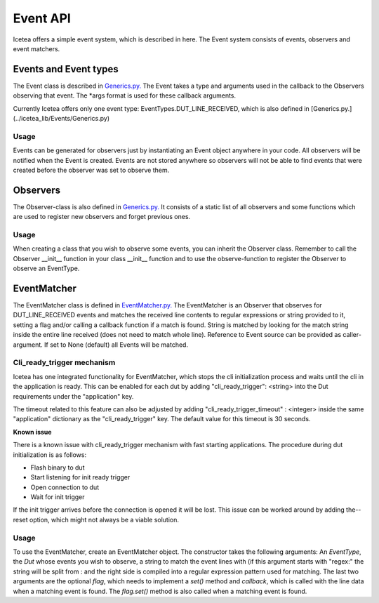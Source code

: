 #########
Event API
#########

Icetea offers a simple event system, which is described in
here. The Event system consists of events, observers and event matchers.

**********************
Events and Event types
**********************

The Event class is described in `Generics.py. <../icetea_lib/Events/Generics.py>`_
The Event takes a type and arguments used in the callback
to the Observers observing that event.
The *args format is used for these callback arguments.

Currently Icetea offers only one event type:
EventTypes.DUT_LINE_RECEIVED,
which is also defined in
[Generics.py.](../icetea_lib/Events/Generics.py)


Usage
=====

Events can be generated for observers just by instantiating an Event
object anywhere in your code. All observers will be notified when the
Event is created. Events are not stored anywhere so observers will not
be able to find events that were created before the observer was set to
observe them.

*********
Observers
*********

The Observer-class is also defined in
`Generics.py. <../icetea_lib/Events/Generics.py>`_
It consists of a static list of all observers and some functions which
are used to register new observers and forget previous ones.

Usage
=====

When creating a class that you wish to observe some events, you can
inherit the Observer class. Remember to call the Observer __init__
function in your class __init__ function and to use the observe-function
to register the Observer to observe an EventType.

************
EventMatcher
************

The EventMatcher class is defined in
`EventMatcher.py. <../icetea_lib/Events/EventMatcher.py>`_
The EventMatcher is an Observer that observes
for DUT_LINE_RECEIVED events and matches the received line
contents to regular expressions or string provided to it,
setting a flag and/or calling a callback function if a match is found.
String is matched by looking for the match string
inside the entire line received (does not need to match whole line).
Reference to Event source can be provided as caller-argument.
If set to None (default) all Events will be matched.

Cli_ready_trigger mechanism
===========================

Icetea has one integrated functionality for EventMatcher,
which stops the cli initialization process and
waits until the cli in the application is ready.
This can be enabled for each dut by adding
"cli_ready_trigger": <string> into the Dut requirements under
the "application" key.

The timeout related to this feature can also be adjusted by adding
"cli_ready_trigger_timeout" : <integer> inside the same "application"
dictionary as the "cli_ready_trigger" key. The default value for this
timeout is 30 seconds.

| **Known issue**
There is a known issue with cli_ready_trigger mechanism with fast
starting applications. The procedure during dut initialization is as
follows:

- Flash binary to dut
- Start listening for init ready trigger
- Open connection to dut
- Wait for init trigger

If the init trigger arrives before the connection is opened
it will be lost. This issue can be worked around by adding the--reset
option, which might not always be a viable solution.

Usage
=====

To use the EventMatcher, create an EventMatcher object. The constructor
takes the following arguments:
An *EventType*, the *Dut* whose events you wish to observe,
a string to match the event lines with (if this argument
starts with "regex:" the string will be split from : and the right side
is compiled into a regular expression pattern used for matching.
The last two arguments are the optional *flag*, which needs to implement
a *set()* method and *callback*, which is called with the line data when
a matching event is found. The *flag.set()* method is also called when
a matching event is found.


